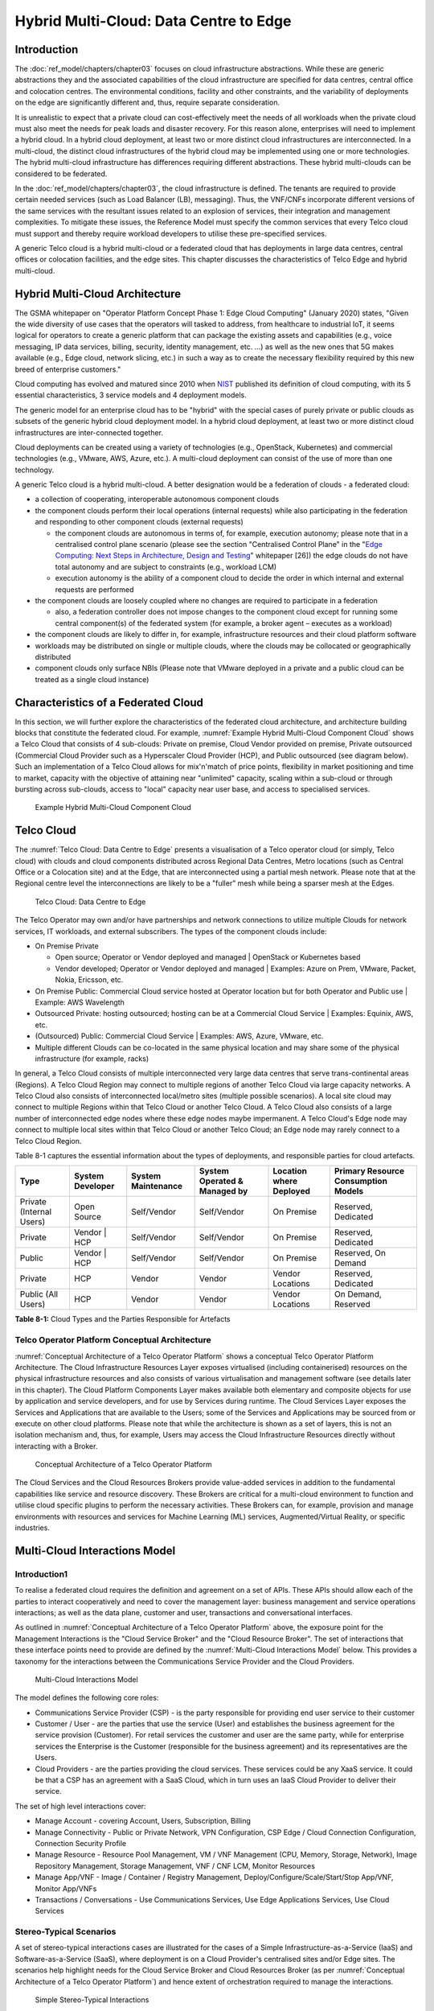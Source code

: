 Hybrid Multi-Cloud: Data Centre to Edge
=======================================

Introduction
------------

The :doc:`ref_model/chapters/chapter03` focuses on cloud infrastructure abstractions. While these are generic abstractions they and the associated capabilities of the cloud infrastructure are specified for data centres, central office and colocation centres. The environmental conditions, facility and other constraints, and the variability of deployments on the edge are significantly different and, thus, require separate consideration.

It is unrealistic to expect that a private cloud can cost-effectively meet the needs of all workloads when the private cloud must also meet the needs for peak loads and disaster recovery. For this reason alone, enterprises will need to implement a hybrid cloud. In a hybrid cloud deployment, at least two or more distinct cloud infrastructures are interconnected. In a multi-cloud, the distinct cloud infrastructures of the hybrid cloud may be implemented using one or more technologies. The hybrid multi-cloud infrastructure has differences requiring different abstractions. These hybrid multi-clouds can be considered to be federated.

In the :doc:`ref_model/chapters/chapter03`, the cloud infrastructure is defined. The tenants are required to provide certain needed services (such as Load Balancer (LB), messaging). Thus, the VNF/CNFs incorporate different versions of the same services with the resultant issues related to an explosion of services, their integration and management complexities. To mitigate these issues, the Reference Model must specify the common services that every Telco cloud must support and thereby require workload developers to utilise these pre-specified services.

A generic Telco cloud is a hybrid multi-cloud or a federated cloud that has deployments in large data centres, central offices or colocation facilities, and the edge sites. This chapter discusses the characteristics of Telco Edge and hybrid multi-cloud.

Hybrid Multi-Cloud Architecture
-------------------------------

The GSMA whitepaper on "Operator Platform Concept Phase 1: Edge Cloud Computing" (January 2020) states, "Given the wide diversity of use cases that the operators will tasked to address, from healthcare to industrial IoT, it seems logical for operators to create a generic platform that can package the existing assets and capabilities (e.g., voice messaging, IP data services, billing, security, identity management, etc. ...) as well as the new ones that 5G makes available (e.g., Edge cloud, network slicing, etc.) in such a way as to create the necessary flexibility required by this new breed of enterprise customers."

Cloud computing has evolved and matured since 2010 when `NIST <http://csrc.nist.gov/publications/nistpubs/800-145/SP800-145.pdf>`__ published its definition of cloud computing, with its 5 essential characteristics, 3 service models and 4 deployment models.

The generic model for an enterprise cloud has to be "hybrid" with the special cases of purely private or public clouds as subsets of the generic hybrid cloud deployment model. In a hybrid cloud deployment, at least two or more distinct cloud infrastructures are inter-connected together.

Cloud deployments can be created using a variety of technologies (e.g., OpenStack, Kubernetes) and commercial technologies (e.g., VMware, AWS, Azure, etc.). A multi-cloud deployment can consist of the use of more than one technology.

A generic Telco cloud is a hybrid multi-cloud. A better designation would be a federation of clouds - a federated cloud:

-  a collection of cooperating, interoperable autonomous component clouds

-  the component clouds perform their local operations (internal requests) while also participating in the federation and responding to other component clouds (external requests)

   -  the component clouds are autonomous in terms of, for example, execution autonomy; please note that in a centralised control plane scenario (please see the section "Centralised Control Plane" in the "`Edge Computing: Next Steps in Architecture, Design and Testing <https://www.openstack.org/use-cases/edge-computing/edge-computing-next-steps-in-architecture-design-and-testing/>`__" whitepaper [26]) the edge clouds do not have total autonomy and are subject to constraints (e.g., workload LCM)
   -  execution autonomy is the ability of a component cloud to decide the order in which internal and external requests are performed

-  the component clouds are loosely coupled where no changes are required to participate in a federation

   -  also, a federation controller does not impose changes to the component cloud except for running some central component(s) of the federated system (for example, a broker agent – executes as a workload)

-  the component clouds are likely to differ in, for example, infrastructure resources and their cloud platform software

-  workloads may be distributed on single or multiple clouds, where the clouds may be collocated or geographically distributed

-  component clouds only surface NBIs (Please note that VMware deployed in a private and a public cloud can be treated as a single cloud instance)

Characteristics of a Federated Cloud
------------------------------------

In this section, we will further explore the characteristics of the federated cloud architecture, and architecture building 
blocks that constitute the federated cloud. For example, :numref:`Example Hybrid Multi-Cloud Component Cloud` 
shows a Telco Cloud that consists of 4 sub-clouds: Private on premise, Cloud Vendor provided on premise, Private 
outsourced (Commercial Cloud Provider such as a Hyperscaler Cloud Provider (HCP), and Public outsourced (see 
diagram below). Such an implementation of a Telco Cloud allows for mix'n'match of price points, flexibility in market 
positioning and time to market, capacity with the objective of attaining near "unlimited" capacity, scaling within a 
sub-cloud or through bursting across sub-clouds, access to "local" capacity near user base, and access to specialised 
services.

.. figure:: ../figures/RM-Ch08-HMC-Image-1.png
   :name: Example Hybrid Multi-Cloud Component Cloud
   :alt: Example Hybrid Multi-Cloud Component Cloud

   Example Hybrid Multi-Cloud Component Cloud

Telco Cloud
-----------

The :numref:`Telco Cloud: Data Centre to Edge` presents a visualisation of a Telco operator cloud (or simply, Telco 
cloud) with clouds and cloud components distributed across Regional Data Centres, Metro locations (such as Central 
Office or a Colocation site) and at the Edge, that are interconnected using a partial mesh network. Please note that at 
the Regional centre level the interconnections are likely to be a "fuller" mesh while being a sparser mesh at the Edges.

.. figure:: ../figures/RM-Ch08-Multi-Cloud-DC-Edge.png
   :name: Telco Cloud: Data Centre to Edge
   :alt: Telco Cloud: Data Centre to Edge

   Telco Cloud: Data Centre to Edge

The Telco Operator may own and/or have partnerships and network connections to utilize multiple Clouds for network services, IT workloads, and external subscribers. The types of the component clouds include:

-  On Premise Private

   -  Open source; Operator or Vendor deployed and managed \| OpenStack or Kubernetes based
   -  Vendor developed; Operator or Vendor deployed and managed \| Examples: Azure on Prem, VMware, Packet, Nokia, Ericsson, etc.

-  On Premise Public: Commercial Cloud service hosted at Operator location but for both Operator and Public use \| Example: AWS Wavelength

-  Outsourced Private: hosting outsourced; hosting can be at a Commercial Cloud Service \| Examples: Equinix, AWS, etc.

-  (Outsourced) Public: Commercial Cloud Service \| Examples: AWS, Azure, VMware, etc.

-  Multiple different Clouds can be co-located in the same physical location and may share some of the physical infrastructure (for example, racks)

In general, a Telco Cloud consists of multiple interconnected very large data centres that serve trans-continental areas (Regions). A Telco Cloud Region may connect to multiple regions of another Telco Cloud via large capacity networks. A Telco Cloud also consists of interconnected local/metro sites (multiple possible scenarios). A local site cloud may connect to multiple Regions within that Telco Cloud or another Telco Cloud. A Telco Cloud also consists of a large number of interconnected edge nodes where these edge nodes maybe impermanent. A Telco Cloud's Edge node may connect to multiple local sites within that Telco Cloud or another Telco Cloud; an Edge node may rarely connect to a Telco Cloud Region.

Table 8-1 captures the essential information about the types of deployments, and responsible parties for cloud artefacts.

======================== ================ ================== ============================ ======================= ===================================
Type                     System Developer System Maintenance System Operated & Managed by Location where Deployed Primary Resource Consumption Models
======================== ================ ================== ============================ ======================= ===================================
Private (Internal Users) Open Source      Self/Vendor        Self/Vendor                  On Premise              Reserved, Dedicated
Private                  Vendor \| HCP    Self/Vendor        Self/Vendor                  On Premise              Reserved, Dedicated
Public                   Vendor \| HCP    Self/Vendor        Self/Vendor                  On Premise              Reserved, On Demand
Private                  HCP              Vendor             Vendor                       Vendor Locations        Reserved, Dedicated
Public (All Users)       HCP              Vendor             Vendor                       Vendor Locations        On Demand, Reserved
======================== ================ ================== ============================ ======================= ===================================

**Table 8-1:** Cloud Types and the Parties Responsible for Artefacts

Telco Operator Platform Conceptual Architecture
~~~~~~~~~~~~~~~~~~~~~~~~~~~~~~~~~~~~~~~~~~~~~~~

:numref:`Conceptual Architecture of a Telco Operator Platform` shows a conceptual Telco Operator Platform Architecture. The Cloud Infrastructure Resources Layer exposes virtualised (including containerised) resources on the physical infrastructure resources and also consists of various virtualisation and management software (see details later in this chapter). The Cloud Platform Components Layer makes available both elementary and composite objects for use by application and service developers, and for use by Services during runtime. The Cloud Services Layer exposes the Services and Applications that are available to the Users; some of the Services and Applications may be sourced from or execute on other cloud platforms. Please note that while the architecture is shown as a set of layers, this is not an isolation mechanism and, thus, for example, Users may access the Cloud Infrastructure Resources directly without interacting with a Broker.

.. figure:: ../figures/RM-Ch08-Telco-Operator-Platform.png
   :name: Conceptual Architecture of a Telco Operator Platform
   :alt: Conceptual Architecture of a Telco Operator Platform

   Conceptual Architecture of a Telco Operator Platform

The Cloud Services and the Cloud Resources Brokers provide value-added services in addition to the fundamental 
capabilities like service and resource discovery. These Brokers are critical for a multi-cloud environment to function 
and utilise cloud specific plugins to perform the necessary activities. These Brokers can, for example, provision and 
manage environments with resources and services for Machine Learning (ML) services, Augmented/Virtual Reality, or 
specific industries.

Multi-Cloud Interactions Model
------------------------------
.. _introduction-1:

Introduction1
~~~~~~~~~~~~~

To realise a federated cloud requires the definition and agreement on a set of APIs. These APIs should allow each of the parties to interact cooperatively and need to cover the management layer: business management and service operations interactions; as well as the data plane, customer and user, transactions and conversational interfaces.

As outlined in :numref:`Conceptual Architecture of a Telco Operator Platform` above, the exposure point for the Management Interactions is the "Cloud Service Broker" and the "Cloud Resource Broker". The set of interactions that these interface points need to provide are defined by the :numref:`Multi-Cloud Interactions Model` below. This provides a taxonomy for the interactions between the Communications Service Provider and the Cloud Providers.

.. figure:: ../figures/rm-chap8-multi-cloud-interactions-02.png
   :name: Multi-Cloud Interactions Model
   :alt: Multi-Cloud Interactions Model

   Multi-Cloud Interactions Model

The model defines the following core roles:

-  Communications Service Provider (CSP) - is the party responsible for providing end user service to their customer
-  Customer / User - are the parties that use the service (User) and establishes the business agreement for the service provision (Customer). For retail services the customer and user are the same party, while for enterprise services the Enterprise is the Customer (responsible for the business agreement) and its representatives are the Users.
-  Cloud Providers - are the parties providing the cloud services. These services could be any XaaS service. It could be that a CSP has an agreement with a SaaS Cloud, which in turn uses an IaaS Cloud Provider to deliver their service.

The set of high level interactions cover:

-  Manage Account - covering Account, Users, Subscription, Billing
-  Manage Connectivity - Public or Private Network, VPN Configuration, CSP Edge / Cloud Connection Configuration, Connection Security Profile
-  Manage Resource - Resource Pool Management, VM / VNF Management (CPU, Memory, Storage, Network), Image Repository Management, Storage Management, VNF / CNF LCM, Monitor Resources
-  Manage App/VNF - Image / Container / Registry Management, Deploy/Configure/Scale/Start/Stop App/VNF, Monitor App/VNFs
-  Transactions / Conversations - Use Communications Services, Use Edge Applications Services, Use Cloud Services

Stereo-Typical Scenarios
~~~~~~~~~~~~~~~~~~~~~~~~

A set of stereo-typical interactions cases are illustrated for the cases of a Simple Infrastructure-as-a-Service (IaaS) and Software-as-a-Service (SaaS), where deployment is on a Cloud Provider's centralised sites and/or Edge sites. The scenarios help highlight needs for the Cloud Service Broker and Cloud Resources Broker (as per :numref:`Conceptual Architecture of a Telco Operator Platform`) and hence extent of orchestration required to manage the interactions.

.. figure:: ../figures/rm-chap8-multi-cloud-interactions-simple-stereo-types-02.png
   :name: Simple Stereo-Typical Interactions
   :alt: Simple Stereo-Typical Interactions

   Simple Stereo-Typical Interactions

The following patterns are visible:

-  For IaaS Cloud Integration:

   -  Cloud behaves like a set of virtual servers and, thus, requires virtual server life-cycle management and orchestration
   -  Depending on whether the cloud is accessed via public internet or private connection will change the extend of the Connectivity Management

-  For SaaS Cloud Integration:

   -  Cloud behaves like a running application/service and requires subscription management, and complex orchestration of the app/service and underlying resources is managed by SaaS provider with the User is relieved of having to provide direct control of resources

-  For CaaS Cloud Integration:

   -  Registry for pulling Containers could be from:

      -  Cloud in which case consumption model is closer to SaaS or
      -  from Private / Public Registry in which case integration model requires specific registry management elements

-  For Edge Cloud Integration:

   -  Adds need for Communications Service Provider and Cloud Provider physical, network underlay and overlay connectivity management

A disaggregated scenario for a CSP using SaaS who uses IaaS is illustrated in the following diagram:

.. figure:: ../figures/rm-chap8-multi-cloud-interactions-disaggregated-stereo-type-01.png
   :name: Disaggregated SaaS Stereo-Typical Interaction
   :alt: Disaggregated SaaS Stereo-Typical Interaction

   Disaggregated SaaS Stereo-Typical Interaction

In disaggregated SaaS scenario the application provider is able to operate as an "infra-structureless" organisation. This could be achieved through SaaS organisation using public IaaS Cloud Providers which could include the CSP itself. A key consideration for CSP in both cloud provision and consumption in Multi-Cloud scenario is how to manage the integration across the Cloud Providers.

To make this manageable and avoid integration complexity, there are a number of models:

-  Industry Standard APIs that allow consistent consumption across Cloud Providers,
-  API Brokage which provide consistent set of Consumer facings APIs that manage adaption to prorietry APIs
-  Cloud Brokerage where the Brokerage function is provided "as a Service" and allow "single pane of glass" to be presented for management of the multi-cloud environment

The different means of integrating with and managing Cloud Providers is broadly covered under the umbrella topic of "Cloud Management Platforms". A survey of applicable standards to achieve this is provided in section 8.2.4.3 "Requirements, Reference Architecture & Industry Standards Intersect".

The API and Cloud Brokerage models are illustrated in the following diagrams:

.. figure:: ../figures/rm-chap8-multi-cloud-interactions-api-brokerage-stereo-type-01.png
   :name: API Brokerage Multi-Cloud Stereo-Typical Interaction
   :alt: API Brokerage Multi-Cloud Stereo-Typical Interaction

   API Brokerage Multi-Cloud Stereo-Typical Interaction

.. figure:: ../figures/rm-chap8-multi-cloud-interactions-cloud-brokerage-stereo-type-01.png
   :name: Cloud Brokerage Multi-Cloud Stereo-Typical Interaction
   :alt: Cloud Brokerage Multi-Cloud Stereo-Typical Interaction

   Cloud Brokerage Multi-Cloud Stereo-Typical Interaction

.. _requirements-reference-architecture--industry-standards-intersect:

Requirements, Reference Architecture & Industry Standards Intersect
~~~~~~~~~~~~~~~~~~~~~~~~~~~~~~~~~~~~~~~~~~~~~~~~~~~~~~~~~~~~~~~~~~~

The Communcations Service Provider (CSP) is both a provider and consumer of Cloud based services.
When the CSP is actings as:

-  consumer, in which case the typical consideration is total cost of ownership as the consumption is to usually to support internal business operations: BSS/OSS systems;
-  provider of cloud services, through operation of their own cloud or reselling of cloud services, in which case the typical consideration is margin (cost to offer services vs income received).

These two stances will drive differing approaches to how a CSP would look to manage how it interacts within a Multi-Cloud environment.

Hybrid, Edge, and Multi-Cloud unified management Platform 
~~~~~~~~~~~~~~~~~~~~

As organisations spread their resources across on-premises, multiple clouds, and the Edge, the need for a single set
of tools and processes to manage and operate across these Hybrid, Edge, and Multi-clouds (HEM clouds) is obvious 
as can be seen from the following simplistic scenarios. 

Scenario: An operator has private clouds that it utilises for its workloads. Over time, the operator evolves their environment:

- A: The operator has decided to utilise one or more public clouds for some of its workloads.
- B: The operator has decided to utilise an edge cloud for some of its clients.
- C: The operator has decided to create edge clouds for some of its clients.

Scenario B can be treated as being the same as Scenario A. Scenario C is akin to the private cloud except for location
and control over the facilities at that location. For its workloads, the operator will have to utilise the target clouds 
tools or APIs to create the necessary accounts, billing arrangements, quotas, etc. Then create the needed resources, 
such as VMs or Kubernetes clusters, etc. Following up with creating needed storage, networking, etc. before 
onboarding the workload and operating it. This is complex even when the operator is dealing with say only one other 
cloud, in addition to operating its own cloud. The operator is faced with a number of challenges including acquiring a 
new set of skills, knowledge of APIs, tools, and the complexity of managing different policies, updates, etc. This 
becomes impossible to manage when incorporating more than one other cloud. Hence the need for a Single Pane of Glass.

This Hybrid, Edge, and Multi-Cloud unified management Platform (HEMP) (a.k.a. Single-Pane-of-Glass) provides capabilities to consistently:

-  manage accounts, credentials, resources and services
  -  across facilities (regions, data centers, edge locations)
-  interoperate the different clouds
-  implement common policies and governance standards
-  manage a common security posture
-  provide an integrated visualisation into the infrastructure and workloads.

through a common set of governance and operational practices.

GSMA's Operator Platform Group (OPG) specify a federated model and specify requirements for the Edge Platforms (Operator Platform Telco Edge Requirements v2.0 (:ref:`https://infocentre2.gsma.com/gp/pr/FNW/OPG/OfficialDocuments/OPG.02%20Operator%20Platform%20Telco%20Edge%20Requirements%20v2.0%20(Current)/OPG.02%20v2.0.pdf`); while the document is for Edge, most of the requirements are easily applicable to other cloud deployments. Anuket RM is implementation agnostic, viz., whether the implementation uses agents, federations or some other mechanisms. 

The following tables list some of the requirements for the Hybrid, Edge, and Multi cloud operator Platform (HEMP). These requirements are in addition to the requirements in other chapters of this RM. 

**HEMP General Requirements**

+-------------+--------------------------------------------------------+------------------------------------------------------------+
| Ref         | Requirement                                            | Definition/Note                                            |
+=============+========================================================+============================================================+
| hem.gen.001 | HEMP should use only published APIs in managing        | For example, to accomplish the example in `hem.gen.003`    |
|             | component clouds				       | it will use the published APIs of the target cloud.        |
+-------------+--------------------------------------------------------+------------------------------------------------------------+
| hem.gen.002 | HEMP should publish all of the APIs used by any of     | For example, the provided GUI portal shall only use        |
|             | its components                                         | HEMP published APIs                                        |
+-------------+--------------------------------------------------------+------------------------------------------------------------+
| hem.gen.003 | HEMP should provide for common terms for interaction   | For example, "create Account" across the different         |
|             | with its constituent clouds                            | clouds                                                     |
+-------------+--------------------------------------------------------+------------------------------------------------------------+
| hem.gen.004 | HEMP should generalise and define a common set of      | Example resources: hosts (including BareMetal),            |
|             | resources available to be managed inconstituent clouds | Virtual Machines (VM), vCPU, Memory, Storage, Network,     |
|             |                                                        | kubernetes clusters, kubernetes nodes, Images (OS, and     |
|             |                                                        | others), credentials. For private cloud additional         |
|             |                                                        | example resources: Racks, ToR/CE switches, Platform images |
+-------------+--------------------------------------------------------+------------------------------------------------------------+
| hem.gen.005 | HEMP should provide a common interface for managing    |                                                            |
|             | component clouds				       |                                                            |
+-------------+--------------------------------------------------------+------------------------------------------------------------+
| hem.gen.006 | HEMP should expose resources from all cloud operators   | See example of resources in `hem.gen.004` Definition/Note  |
|             | and locations (regions, sites, etc.)	               |                                                            |
+-------------+--------------------------------------------------------+------------------------------------------------------------+
| hem.gen.007 | HEMP should allow reservation of resources if the      |                                                            |
|             | component cloud operator allows    	               |                                                            |
+-------------+--------------------------------------------------------+------------------------------------------------------------+
| hem.gen.008 | HEMP shall support multi-tenancy                       |                                                            |
+-------------+--------------------------------------------------------+------------------------------------------------------------+

Table : Hybrid, Edge, and Multi cloud operator Platform (HEMP) General Requirements

**HEMP Operations Requirements**

+-------------+--------------------------------------------------------+------------------------------------------------------------+
| Ref         | Requirement                                            | Definition/Note                                            |
+=============+========================================================+============================================================+
| hem.ops.001 | HEMP shall generalise and define a common set of       |                                                            |
|             | management operations available in constituent clouds; |                                                            |
|             | required operations include: create, deploy, configure,|                                                            |
|             | start, suspend, stop, resume, reboot, delete, scale,   |                                                            |
|             | list. Some operations may only be available for a      |                                                            |
|             | subset of resources.                                   |                                                            |
+-------------+--------------------------------------------------------+------------------------------------------------------------+
| hem.ops.002 | HEMP shall centrally manage all resources (across all  |                                                            |
|             | constituent clouds)                                    |                                                            |
+-------------+--------------------------------------------------------+------------------------------------------------------------+
| hem.ops.003 | HEMP shall centrally operate all constituent clouds    |                                                            |
|             |                                                        |                                                            |
+-------------+--------------------------------------------------------+------------------------------------------------------------+
| hem.ops.004 | HEMP shall provide mechanisms to integrate new clouds  | This may require pre-development of necessary capabilities |
|             |                                                        | for the support of HEMP abstractions, and impementation of |
|             |                                                        | connectivity with the new cloud                            |
+-------------+--------------------------------------------------------+------------------------------------------------------------+
| hem.ops.005 | HEMP shall provide mechanisms to drop a constituent    | For example, the provided GUI portal shall only use        |
|             | cloud                                                  | HEMP published APIs                                        |
+-------------+--------------------------------------------------------+------------------------------------------------------------+
| hem.ops.006 | HEMP shall provide mechanisms and processes to onboard |                                                            |
|             | existing assets (resources, connectivity, etc.)        |                                                            |
+-------------+--------------------------------------------------------+------------------------------------------------------------+
| hem.ops.007 | HEMP shall provide mechanisms and processes for the    |                                                            |
|             | automated configuration management of all environments |                                                            |
|             | and resources                                          |                                                            |
+-------------+--------------------------------------------------------+------------------------------------------------------------+

Table : Hybrid, Edge, and Multi cloud operator Platform (HEMP) Operability Requirements

**HEMP LCM Requirements**

+-------------+--------------------------------------------------------+------------------------------------------------------------+
| Ref         | Requirement                                            | Definition/Note                                            |
+=============+========================================================+============================================================+
| hem.lcm.001 | HEMP shall monitor all environments and assets         |                                                            |
+-------------+--------------------------------------------------------+------------------------------------------------------------+
| hem.lcm.002 | HEMP shall provide visibility into the health of all   |                                                            |
|             | assets           				       |                                                            |
+-------------+--------------------------------------------------------+------------------------------------------------------------+
| hem.lcm.003 | HEMP shall provide capabilities for a centralised      |                                                            |
|             | visibility and management of all alerts                |                                                            |
+-------------+--------------------------------------------------------+------------------------------------------------------------+
| hem.lcm.004 | HEMP shall provide capabilities for a centralised      | This doesn't preclude local log analytics                  |
|             | analysis of all logs                                   |                                                            |
+-------------+--------------------------------------------------------+------------------------------------------------------------+

Table : Hybrid, Edge, and Multi cloud operator Platform (HEMP) Life Cycle Management (LCM) Requirements

**HEMP Security Requirements**

+-------------+--------------------------------------------------------+------------------------------------------------------------+
| Ref         | Requirement                                            | Definition/Note                                            |
+=============+========================================================+============================================================+
| hem.sec.001 | HEMP shall provide capabilities for the centralised    |                                                            |
|             | management of all security policies                    |                                                            |
+-------------+--------------------------------------------------------+------------------------------------------------------------+
| hem.sec.002 | HEMP shall provide capabilities for the centralised    |                                                            |
|             | tracking of compliance of all security requirements    |                                                            |
|             | (:ref:`ref_model/chapters/chapter07:consolidated \     |                                                            |
|             | security requirements`)                                |                                                            |
+-------------+--------------------------------------------------------+------------------------------------------------------------+
| hem.sec.003 | HEMP shall provide capabilities for insights into      |                                                            |
|             | changes that resulted for resource non-compliance      |                                                            |
+-------------+--------------------------------------------------------+------------------------------------------------------------+

Table : Hybrid, Edge, and Multi cloud operator Platform (HEMP) Security Requirements
	 

Aspects of Multi-Cloud Security
~~~~~~~~~~~~~~~~~~~~~~~~~~~~~~~

Cloud infrastructures, emerging as a key element in the telco operator ecosystem, are part of the attack surface landscape. This is particularly worrying with the 5G rollout becoming a critical business necessity. It is important to be vigilant of Cloud-focused threats and associated adversarial behaviours, methods, tools, and strategies that cyber threat actors use.

In the multi-cloud ecosystem comprised of different security postures and policies, network domains, products, and business partnerships, the responsibility for managing these different cloud environments necessary to support 5G use cases falls to different enterprises, creating new levels of complexities and a new range of security risks. In such an environment, there are additional security principles to be considered. These principles, see Table 8-1a below, are drawn from the collaboration with the GSMA Fraud and Security Group (FASG).

+--------------------------------+-------------------------------------------------------------------------------------------------------+
| Multi-cloud Security Principle | Description                                                                                           |
+================================+=======================================================================================================+ 
| Policy synchronization         | Consistency in applying the right security policies across environments, services, interfaces, and    |
|                                | configured resources                                                                                  |
+--------------------------------+-------------------------------------------------------------------------------------------------------+
| Visibility                     | A common data model approach to share events and behaviours across all the key compute, storage,      |
|                                | network, and applications resources, environments, virtualised platforms, containers and interfaces   |
+--------------------------------+-------------------------------------------------------------------------------------------------------+
| Monitoring                     | Centralisation, correlation, and visualisation of security information across the different cloud     |
|                                | environments to provide an end-to-end view and enable timely response to attacks                      |
+--------------------------------+-------------------------------------------------------------------------------------------------------+
| Automation                     | Automation of critical activities including cloud security posture management, continuous security    |
|                                | assessments, compliance monitoring, detection of misconfigurations and identification and remediation |
|                                | of risks                                                                                              |
+--------------------------------+-------------------------------------------------------------------------------------------------------+
| Access Management              | Wide range of users including administrators, testers, DevOps, and developers and customers should be |
|                                | organised into security groups with privileges appropriate to different resources and environments    |
+--------------------------------+-------------------------------------------------------------------------------------------------------+
| Security Operations Model      | Augmentation of security services provided by cloud service providers with the vetted third-party     |
|                                | and/or open-source tools and services, all incorporated into the established overall security         |
|                                | operations model                                                                                      |
+--------------------------------+-------------------------------------------------------------------------------------------------------+

**Table 8-2. Multi-Cloud Principles**

For telco operators to run their network functions in a multi-cloud environment, and specifically, in public clouds, the industry will need a set of new standards and new security tools to manage and regulate the interactions between multi-cloud participating parties. To give an example of a step in this direction, refer to the ETSI specification `TS 103 457 <https://www.etsi.org/deliver/etsi_ts/103400_103499/103457/01.01.01_60/ts_103457v010101p.pdf>`__ “Interface to offload sensitive functions to a trusted domain”, which provides extra security requirements for public clouds so as to enable telco operators the option of running network functions in public clouds.

There is also another security aspect to consider, which is related to the autonomous nature of the participants in the multi-cloud. We can prescribe certain things and if not satisfied treat that party as "untrusted". This problem has been addressed to some extent in TS 103 457. This standard introduces a concept of an LTD (Less Trusted Domain) and an MTD (More Trusted Domain) and specifies the TCDI (Trusted Cross-Domain Interface) to standardise secure interactions between them. The standard defined the following elementary functions of TCDI:
Connection and session management
Data and value management
Transferring cryptography functionality:

-  Entropy request
-  Encryption keys request
-  Trusted timestamping
-  Secure archive
-  Secure storage
-  Search capabilities

As described in Sec. 1 (Scope) of the TS 103 457 document, it specifies "… a high-level service-oriented interface, as an application layer with a set of mandatory functions, to access secured services provided by, and executed in a More Trusted Domain. The transport layer is out of scope and left to the architecture implementation". The standard provides extra security features for sensitive functions down to individual Virtual Machines or Containers. As such, it is recommended that the relevant components of reference models, reference architecture, reference implementations and reference compliance take notice of this standard and ensure their compatibility, wherever possible.

Telco Edge Cloud
----------------

This section presents the characteristics and capabilities of different Edge cloud deployment locations, infrastructure, footprint, etc. Please note that in the literature many terms are used and, thus, this section includes a table that tries to map these different terms.

Telco Edge Cloud: Deployment Environment Characteristics
~~~~~~~~~~~~~~~~~~~~~~~~~~~~~~~~~~~~~~~~~~~~~~~~~~~~~~~~

Telco Edge Cloud (TEC) deployment locations can be environmentally friendly such as indoors (offices, buildings, etc.) or environmentally challenged such as outdoors (near network radios, curb side, etc.) or environmentally harsh environments (factories, noise, chemical, heat and electromagnetic exposure, etc). Some of the more salient characteristics are captured in Table 8-2.

========================== =========================================================== ============================================================================================================= ==================================================================================================== ============================ ====================================================================================================================================== ===============================================================================================================================================================
\                          Facility Type                                               Environmental Characteristics                                                                                 Capabilities                                                                                         Physical Security            Implications                                                                                                                           Deployment Locations
========================== =========================================================== ============================================================================================================= ==================================================================================================== ============================ ====================================================================================================================================== ===============================================================================================================================================================
Environmentally friendly   Indoors: typical commercial or residential structures       Protected, Safe for common infrastructure                                                                     Easy access to continuous electric power, High/Medium bandwidth Fixed and/or wireless network access Controlled Access            Commoditised infrastructure with no or minimal need for hardening/ruggedisation, Operational benefits for installation and maintenance Indoor venues: homes, shops, offices, stationary and secure cabinets, Data centers, central offices, co-location facilities, Vendor premises, Customer premises
Environmentally challenged Outdoors and/or exposed to environmentally harsh conditions maybe unprotected, Exposure to abnormal levels of noise, vibration, heat, chemical, electromagnetic pollution May only have battery power, Low/Medium bandwidth Fixed and/or mobile network access                 No or minimal access control Expensive ruggedisation, Operationally complex                                                                                         Example locations: curb side, near cellular radios,
========================== =========================================================== ============================================================================================================= ==================================================================================================== ============================ ====================================================================================================================================== ===============================================================================================================================================================

**Table 8-3. TEC Deployment Location Characteristics & Capabilities**

Telco Edge Cloud: Infrastructure Characteristics
~~~~~~~~~~~~~~~~~~~~~~~~~~~~~~~~~~~~~~~~~~~~~~~~

Commodity hardware is only suited for environmentally friendly environments. Commodity hardware have standardised designs and form factors. Cloud deployments in data centres typically use such commodity hardware with standardised configurations resulting in operational benefits for procurement, installation and ongoing operations.

In addition to the type of infrastructure hosted in data centre clouds, facilities with smaller sized infrastructure deployments, such as central offices or co-location facilities, may also host non-standard hardware designs including specialised components. The introduction of specialised hardware and custom configurations increases the cloud operations and management complexity.

At the edge, the infrastructure may further include ruggedised hardware for harsh environments and hardware with different form factors.

Telco Edge Cloud: Infrastructure Profiles
~~~~~~~~~~~~~~~~~~~~~~~~~~~~~~~~~~~~~~~~~

The :ref:`ref_model/chapters/chapter04:profiles and workload flavours` section specifies two infrastructure profiles:

The **Basic** cloud infrastructure profile is intended for use by both IT and Network Function workloads that have low to medium network throughput requirements.

The **High Performance** cloud infrastructure profile is intended for use by applications that have high network throughput requirements (up to 50Gbps).

The High Performance profile can specify extensions for hardware offloading; please see :ref:`ref_model/chapters/chapter03:hardware acceleration abstraction`. The Reference Model High Performance profile includes an initial set of :ref:`ref_model/chapters/chapter04:profile extensions`.

Based on the infrastructure deployed at the edge, Table 8-3 specifies the :doc:`ref_model/chapters/chapter05` that would need to be relaxed.

==================== =============================== ================================================================== ============================= ==================== ================== ====================
Reference            Feature                         Description                                                        As Specified in RM Chapter 05                      Exception for Edge
==================== =============================== ================================================================== ============================= ==================== ================== ====================
\                                                                                                                       **Basic Type**                **High Performance** **Basic Type**     **High Performance**
infra.stg.cfg.003    Storage with replication                                                                           N                             Y                    N                  Optional
infra.stg.cfg.004    Storage with encryption                                                                            Y                             Y                    N                  Optional
infra.hw.cpu.cfg.001 Minimum Number of CPU sockets   This determines the minimum number of CPU sockets within each host 2                             2                    1                  1
infra.hw.cpu.cfg.002 Minimum Number of cores per CPU This determines the number of cores needed per CPU.                20                            20                   1                  1
infra.hw.cpu.cfg.003 NUMA alignment                  NUMA alignment support and BIOS configured to enable NUMA          N                             Y                    N                  Y (*)
==================== =============================== ================================================================== ============================= ==================== ================== ====================

**Table 8-4. TEC Exceptions to Infrastructure Profile features and requirements**

(*) immaterial if the number of CPU sockets (infra.hw.cpu.cfg.001) is 1

Please note that none of the listed parameters form part of a typical OpenStack flavour except that the vCPU and memory requirements of a flavour cannot exceed the available hardware capacity.

Telco Edge Cloud: Platform Services Deployment
~~~~~~~~~~~~~~~~~~~~~~~~~~~~~~~~~~~~~~~~~~~~~~

This section characterises the hardware capabilities for different edge deployments and the Platform services that run on the infrastructure. Please note, that the Platform services are containerised to save resources, and benefit from intrinsic availability and auto-scaling capabilities.

+----------------+----------+-------+-----------+---------+------------+---------+--------+-----------+------------+------------+------------+------------+---------+
|                | Platform Services                                                      | Storage                             | Network Services                  |
+================+==========+=======+===========+=========+============+=========+========+===========+============+============+============+============+=========+
|                | Identity | Image | Placement | Compute | Networking | Message | DB     | Ephemeral | Persistent | Persistent | Management | Underlay   | Overlay |
|                |          |       |           |         |            | Queue   | Server |           | Block      | Object     |            | (Provider) |         |
+----------------+----------+-------+-----------+---------+------------+---------+--------+-----------+------------+------------+------------+------------+---------+
| Control Nodes  |    x     |   x   |     x     |    x    |     x      |    x    |   x    |           |     x      |            |     x      |     x      |    x    |
+----------------+----------+-------+-----------+---------+------------+---------+--------+-----------+------------+------------+------------+------------+---------+
| Workload Nodes |          |       |           |    x    |     x      |         |        |     x     |     x      |     x      |     x      |     x      |    x    |
| (Compute)      |          |       |           |         |            |         |        |           |            |            |            |            |         |
+----------------+----------+-------+-----------+---------+------------+---------+--------+-----------+------------+------------+------------+------------+---------+
| Storage Nodes  |          |       |           |         |            |         |        |           |     x      |     x      |     x      |     x      |    x    |
+----------------+----------+-------+-----------+---------+------------+---------+--------+-----------+------------+------------+------------+------------+---------+

**Table 8-5. Characteristics of Infrastructure nodes**

Depending on the facility capabilities, deployments at the edge may be similar to one of the following:

-  Small footprint edge device
-  Single server: deploy multiple (one or more) workloads
-  Single server: single Controller and multiple (one or more) workloads
-  HA at edge (at least 2 edge servers): Multiple Controller and multiple workloads

Comparison of Deployment Topologies and Edge terms
~~~~~~~~~~~~~~~~~~~~~~~~~~~~~~~~~~~~~~~~~~~~~~~~~~

================================ ============================================================== ========================================================== ==================================== ============================================== ================== ================================================= ====================================== ============================================================================================ =========================================================================================================================================================================================== ======================================== ======================================================================= ============= ============================== ====
This Specification               Compute                                                        Storage                                                    Networking                           RTT                                            Security           Scalability                                       Elasticity                             Resiliency                                                                                   Preferred Workload Architecture                                                                                                                                                             Upgrades                                  OpenStack                                                               OPNFV Edge    Edge Glossary                 GSMA
================================ ============================================================== ========================================================== ==================================== ============================================== ================== ================================================= ====================================== ============================================================================================ =========================================================================================================================================================================================== ======================================== ======================================================================= ============= ============================== ====
Regional Data Centre (DC), Fixed 1000's, Standardised, >1 CPU, >20 cores/CPU                    10's EB, Standardised, HDD and NVMe, Permanence            >100 Gbps, Standardised              ~100 ms                                        Highly Secure      Horizontal and unlimited scaling                  Rapid spin up and down                 Infrastructure architected for resiliency, Redundancy for FT and HA                          Microservices based, Stateless, Hosted on Containers                                                                                                                                        Firmware: When required, Platform SW: CD  Central Data Centre
Metro Data Centres, Fixed        10's to 100's, Standardised, >1 CPU, >20 cores/CPU             100's PB, Standardised, NVMe on PCIe, Permanence           > 100 Gbps, Standardised             ~10 ms                                         Highly Secure      Horizontal but limited scaling                    Rapid spin up and down                 Infrastructure architected for some level of resiliency, Redundancy for limited FT and HA    Microservices based, Stateless, Hosted on Containers                                                                                                                                        Firmware: When required, Platform SW: CD  Edge Site                                                               Large Edge   Aggregation Edge
Edge, Fixed / Mobile             10's, Some Variability, >=1 CPU, >10 cores/CPU                 100 TB, Standardised, NVMe on PCIe, Permanence / Ephemeral 50 Gbps, Standardised                ~5 ms                                          Low Level of Trust Horizontal but highly constrained scaling, if any Rapid spin up (when possible) and down Applications designed for resiliency against infra failures, No or highly limited redundancy Microservices based, Stateless, Hosted on Containers                                                                                                                                        Firmware: When required, Platform SW: CD  Far Edge Site                                                           Medium Edge  Access Edge / Aggregation Edge
Mini-/Micro-Edge, Mobile / Fixed 1's, High Variability, Harsh Environments, 1 CPU, >2 cores/CPU 10's GB, NVMe, Ephemeral, Caching                          10 Gbps, Connectivity not Guaranteed <2 ms, Located in network proximity of EUD/IoT Untrusted          Limited Vertical Scaling (resizing)               Constrained                            Applications designed for resiliency against infra failures, No or highly limited redundancy Microservices based or monolithic, Stateless or Stateful, Hosted on Containers or VMs, Subject to QoS, adaptive to resource availability, viz. reduce resource consumption as they saturate Platform                                  Fog Computing (Mostly deprecated terminology), Extreme Edge, Far Edge   Small Edge   Access Edge
================================ ============================================================== ========================================================== ==================================== ============================================== ================== ================================================= ====================================== ============================================================================================ =========================================================================================================================================================================================== ======================================== ======================================================================= ============= ============================== ====

**Table 8-6:** Comparison of Deployment Topologies
